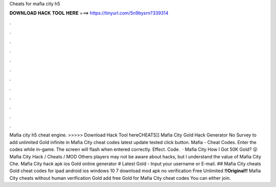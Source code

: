Cheats for mafia city h5

𝐃𝐎𝐖𝐍𝐋𝐎𝐀𝐃 𝐇𝐀𝐂𝐊 𝐓𝐎𝐎𝐋 𝐇𝐄𝐑𝐄 ===> https://tinyurl.com/5n9bysrn?339314

.

.

.

.

.

.

.

.

.

.

.

.

Mafia city h5 cheat engine. >>>>> Download Hack Tool hereCHEATS]] Mafia City Gold Hack Generator No Survey to add unlimited Gold infinite in Mafia City cheat codes latest update tested click button. Mafia - Cheat Codes. Enter the codes while in-game. The screen will flash when entered correctly. Effect. Code.  · Mafia City How I Got 50K Gold? 😲 Mafia City Hack / Cheats / MOD Others players may not be aware about hacks, but I understand the value of Mafia City Che. Mafia City hack apk ios Gold online generator # Latest Gold - Input your username or E-mail. ## Mafia City cheats Gold cheat codes for ipad android ios windows 10 7 download mod apk no verification Free Unlimited **!!Original!!** Mafia City cheats without human verification Gold add free Gold for Mafia City cheat codes You can either join.